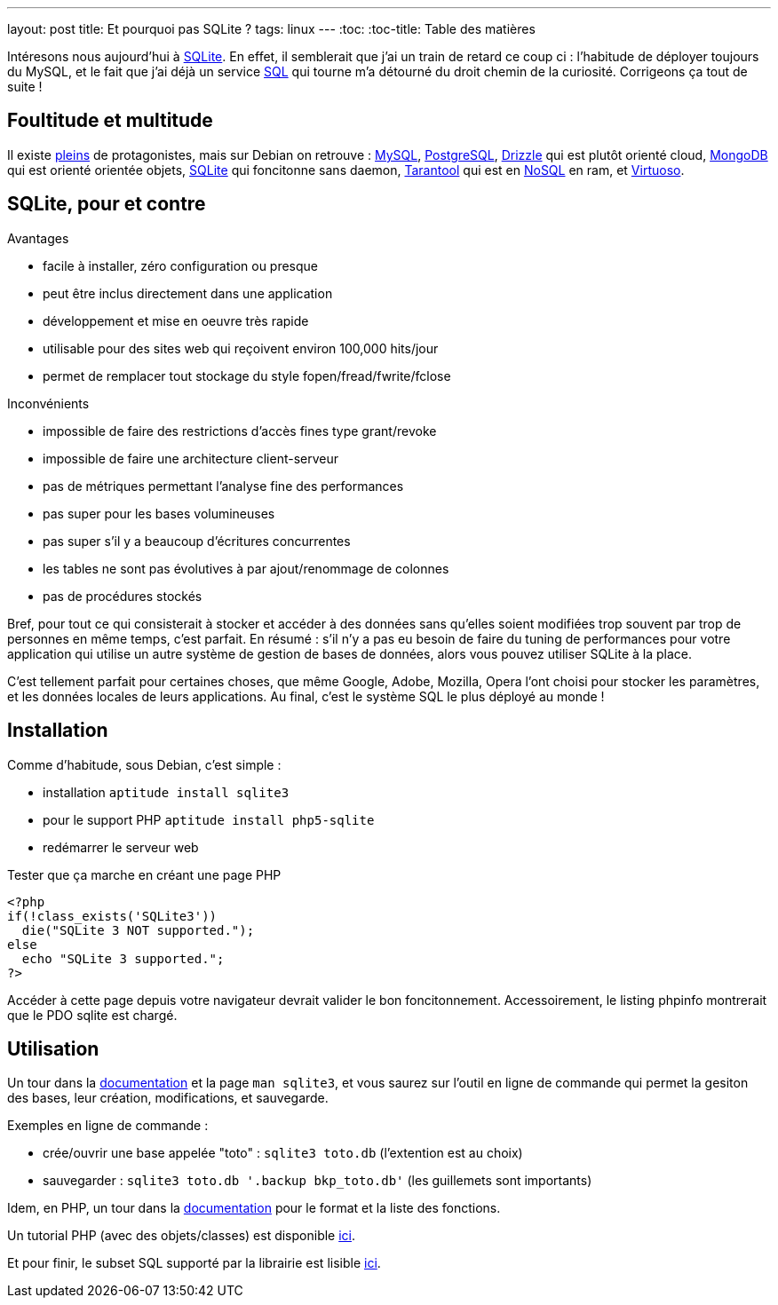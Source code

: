 ---
layout: post
title:  Et pourquoi pas SQLite ?
tags: linux
---
:toc:
:toc-title: Table des matières

Intéresons nous aujourd'hui à link:http://www.sqlite.org/[SQLite]. En effet, il semblerait que j'ai un train de retard ce coup ci : l'habitude de déployer toujours du MySQL, et le fait que j'ai déjà un service link:http://en.wikipedia.org/wiki/SQL[SQL] qui tourne m'a détourné du droit chemin de la curiosité. Corrigeons ça tout de suite !

== Foultitude et multitude

Il existe link:http://en.wikipedia.org/wiki/Comparison_of_relational_database_management_systems[pleins] de protagonistes, mais sur Debian on retrouve : link:http://packages.debian.org/fr/wheezy/database/mysql-server[MySQL], link:http://packages.debian.org/fr/wheezy/database/postgresql[PostgreSQL], link:http://packages.debian.org/fr/wheezy/database/drizzle[Drizzle] qui est plutôt orienté cloud, link:http://packages.debian.org/fr/wheezy/database/mongodb[MongoDB] qui est orienté orientée objets, link:http://packages.debian.org/fr/wheezy/database/sqlite3[SQLite] qui foncitonne sans daemon, link:http://packages.debian.org/fr/wheezy/database/tarantool[Tarantool] qui est en link:http://en.wikipedia.org/wiki/NoSQL[NoSQL] en ram, et link:http://packages.debian.org/fr/wheezy/database/virtuoso-minimal[Virtuoso].

== SQLite, pour et contre

Avantages

* facile à installer, zéro configuration ou presque
* peut être inclus directement dans une application
* développement et mise en oeuvre très rapide
* utilisable pour des sites web qui reçoivent environ 100,000 hits/jour
* permet de remplacer tout stockage du style fopen/fread/fwrite/fclose

Inconvénients

* impossible de faire des restrictions d'accès fines type grant/revoke
* impossible de faire une architecture client-serveur
* pas de métriques permettant l'analyse fine des performances
* pas super pour les bases volumineuses
* pas super s'il y a beaucoup d'écritures concurrentes
* les tables ne sont pas évolutives à par ajout/renommage de colonnes
* pas de procédures stockés

Bref, pour tout ce qui consisterait à stocker et accéder à des données sans qu'elles soient modifiées trop souvent par trop de personnes en même temps, c'est parfait. En résumé : s'il n'y a pas eu besoin de faire du tuning de performances pour votre application qui utilise un autre système de gestion de bases de données, alors vous pouvez utiliser SQLite à la place.

C'est tellement parfait pour certaines choses, que même Google, Adobe, Mozilla, Opera l'ont choisi pour stocker les paramètres, et les données locales de leurs applications. Au final, c'est le système SQL le plus déployé au monde !

== Installation

Comme d'habitude, sous Debian, c'est simple :

* installation `aptitude install sqlite3`
* pour le support PHP `aptitude install php5-sqlite`
* redémarrer le serveur web

Tester que ça marche en créant une page PHP

	<?php
	if(!class_exists('SQLite3'))
	  die("SQLite 3 NOT supported.");
	else
	  echo "SQLite 3 supported.";
	?>

Accéder à cette page depuis votre navigateur devrait valider le bon foncitonnement. Accessoirement, le listing phpinfo montrerait que le PDO sqlite est chargé.

== Utilisation

Un tour dans la link:http://www.sqlite.org/docs.html[documentation] et la page `man sqlite3`, et vous saurez sur l'outil en ligne de commande qui permet la gesiton des bases, leur création, modifications, et sauvegarde.

Exemples en ligne de commande :

* crée/ouvrir une base appelée "toto" : `sqlite3 toto.db` (l'extention est au choix)
* sauvegarder : `sqlite3 toto.db '.backup bkp_toto.db'` (les guillemets sont importants)

Idem, en PHP, un tour dans la link:http://www.php.net/manual/fr/class.sqlite3.php[documentation] pour le format et la liste des fonctions.

Un tutorial PHP (avec des objets/classes) est disponible link:http://www.tutorialspoint.com/sqlite/sqlite_php.htm[ici].

Et pour finir, le subset SQL supporté par la librairie est lisible link:http://www.sqlite.org/lang.html[ici].
